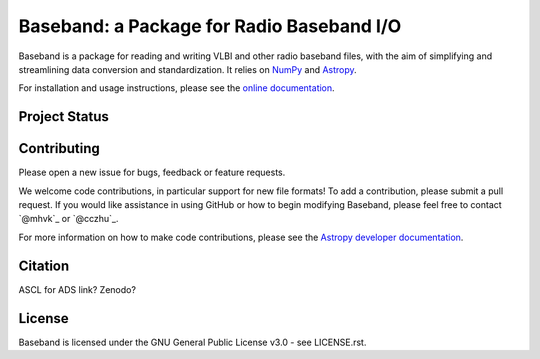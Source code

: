 Baseband: a Package for Radio Baseband I/O
==========================================

.. image:: http://img.shields.io/badge/powered%20by-AstroPy-orange.svg?style=flat
    :target: http://www.astropy.org
    :alt: Powered by Astropy Badge

Baseband is a package for reading and writing VLBI and other radio baseband
files, with the aim of simplifying and streamlining data conversion and
standardization.  It relies on `NumPy <http://www.numpy.org/>`_ and `Astropy
<http://www.astropy.org/>`_.

For installation and usage instructions, please see the `online documentation 
<https://baseband.readthedocs.io/>`_.

Project Status
--------------

.. image:: https://travis-ci.org/mhvk/baseband.svg?branch=master

.. image:: https://coveralls.io/repos/github/mhvk/baseband/badge.svg?branch=master
    :target: https://coveralls.io/github/mhvk/baseband?branch=master
    :alt: Baseband's Coveralls Status

Contributing
------------

Please open a new issue for bugs, feedback or feature requests. 

We welcome code contributions, in particular support for new file formats! 
To add a contribution, please submit a pull request.  If you would like
assistance in using GitHub or how to begin modifying Baseband, please feel free
to contact `@mhvk`_ or `@cczhu`_.

For more information on how to make code contributions, please see the `Astropy
developer documentation <http://docs.astropy.org/en/stable/index.html#developer-documentation)>`_.

Citation
--------

ASCL for ADS link?  Zenodo?

License
-------

Baseband is licensed under the GNU General Public License v3.0 - see
LICENSE.rst.
